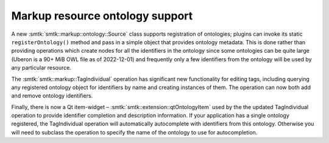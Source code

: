 Markup resource ontology support
--------------------------------

A new :smtk:`smtk::markup::ontology::Source` class supports registration
of ontologies; plugins can invoke its static ``registerOntology()``
method and pass in a simple object that provides ontology metadata.
This is done rather than providing operations which create nodes for
all the identifiers in the ontology since some ontologies can be
quite large (Uberon is a 90+ MiB OWL file as of 2022-12-01) and
frequently only a few identifiers from the ontology will be used
by any particular resource.

The :smtk:`smtk::markup::TagIndividual` operation has significant
new functionality for editing tags, including querying any registered
ontology object for identifiers by name and creating instances of
them. The operation can now both add and remove ontology identifiers.

Finally, there is now a Qt item-widget – :smtk:`smtk::extension::qtOntologyItem`
used by the the updated TagIndividual operation to provide identifier
completion and description information. If your application has a
single ontology registered, the TagIndividual operation will automatically
autocomplete with identifiers from this ontology. Otherwise you will need
to subclass the operation to specify the name of the ontology to use
for autocompletion.

